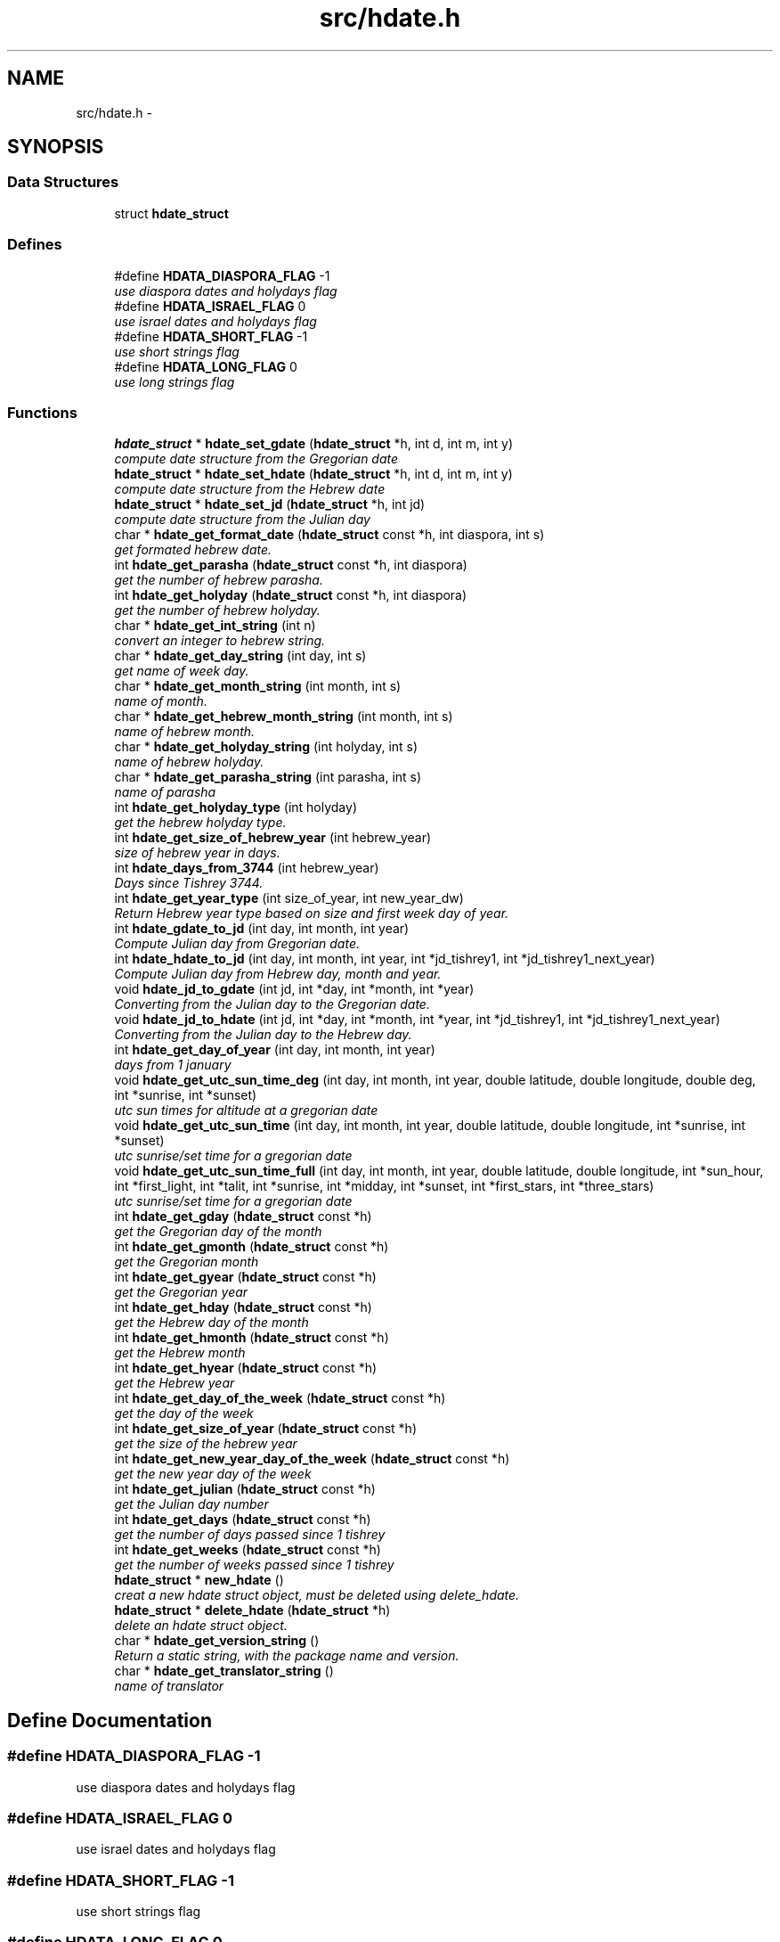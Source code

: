 .TH "src/hdate.h" 3 "4 Jan 2008" "Version 1.4" "libhdate C language" \" -*- nroff -*-
.ad l
.nh
.SH NAME
src/hdate.h \- 
.SH SYNOPSIS
.br
.PP
.SS "Data Structures"

.in +1c
.ti -1c
.RI "struct \fBhdate_struct\fP"
.br
.in -1c
.SS "Defines"

.in +1c
.ti -1c
.RI "#define \fBHDATA_DIASPORA_FLAG\fP   -1"
.br
.RI "\fIuse diaspora dates and holydays flag \fP"
.ti -1c
.RI "#define \fBHDATA_ISRAEL_FLAG\fP   0"
.br
.RI "\fIuse israel dates and holydays flag \fP"
.ti -1c
.RI "#define \fBHDATA_SHORT_FLAG\fP   -1"
.br
.RI "\fIuse short strings flag \fP"
.ti -1c
.RI "#define \fBHDATA_LONG_FLAG\fP   0"
.br
.RI "\fIuse long strings flag \fP"
.in -1c
.SS "Functions"

.in +1c
.ti -1c
.RI "\fBhdate_struct\fP * \fBhdate_set_gdate\fP (\fBhdate_struct\fP *h, int d, int m, int y)"
.br
.RI "\fIcompute date structure from the Gregorian date \fP"
.ti -1c
.RI "\fBhdate_struct\fP * \fBhdate_set_hdate\fP (\fBhdate_struct\fP *h, int d, int m, int y)"
.br
.RI "\fIcompute date structure from the Hebrew date \fP"
.ti -1c
.RI "\fBhdate_struct\fP * \fBhdate_set_jd\fP (\fBhdate_struct\fP *h, int jd)"
.br
.RI "\fIcompute date structure from the Julian day \fP"
.ti -1c
.RI "char * \fBhdate_get_format_date\fP (\fBhdate_struct\fP const *h, int diaspora, int s)"
.br
.RI "\fIget formated hebrew date. \fP"
.ti -1c
.RI "int \fBhdate_get_parasha\fP (\fBhdate_struct\fP const *h, int diaspora)"
.br
.RI "\fIget the number of hebrew parasha. \fP"
.ti -1c
.RI "int \fBhdate_get_holyday\fP (\fBhdate_struct\fP const *h, int diaspora)"
.br
.RI "\fIget the number of hebrew holyday. \fP"
.ti -1c
.RI "char * \fBhdate_get_int_string\fP (int n)"
.br
.RI "\fIconvert an integer to hebrew string. \fP"
.ti -1c
.RI "char * \fBhdate_get_day_string\fP (int day, int s)"
.br
.RI "\fIget name of week day. \fP"
.ti -1c
.RI "char * \fBhdate_get_month_string\fP (int month, int s)"
.br
.RI "\fIname of month. \fP"
.ti -1c
.RI "char * \fBhdate_get_hebrew_month_string\fP (int month, int s)"
.br
.RI "\fIname of hebrew month. \fP"
.ti -1c
.RI "char * \fBhdate_get_holyday_string\fP (int holyday, int s)"
.br
.RI "\fIname of hebrew holyday. \fP"
.ti -1c
.RI "char * \fBhdate_get_parasha_string\fP (int parasha, int s)"
.br
.RI "\fIname of parasha \fP"
.ti -1c
.RI "int \fBhdate_get_holyday_type\fP (int holyday)"
.br
.RI "\fIget the hebrew holyday type. \fP"
.ti -1c
.RI "int \fBhdate_get_size_of_hebrew_year\fP (int hebrew_year)"
.br
.RI "\fIsize of hebrew year in days. \fP"
.ti -1c
.RI "int \fBhdate_days_from_3744\fP (int hebrew_year)"
.br
.RI "\fIDays since Tishrey 3744. \fP"
.ti -1c
.RI "int \fBhdate_get_year_type\fP (int size_of_year, int new_year_dw)"
.br
.RI "\fIReturn Hebrew year type based on size and first week day of year. \fP"
.ti -1c
.RI "int \fBhdate_gdate_to_jd\fP (int day, int month, int year)"
.br
.RI "\fICompute Julian day from Gregorian date. \fP"
.ti -1c
.RI "int \fBhdate_hdate_to_jd\fP (int day, int month, int year, int *jd_tishrey1, int *jd_tishrey1_next_year)"
.br
.RI "\fICompute Julian day from Hebrew day, month and year. \fP"
.ti -1c
.RI "void \fBhdate_jd_to_gdate\fP (int jd, int *day, int *month, int *year)"
.br
.RI "\fIConverting from the Julian day to the Gregorian date. \fP"
.ti -1c
.RI "void \fBhdate_jd_to_hdate\fP (int jd, int *day, int *month, int *year, int *jd_tishrey1, int *jd_tishrey1_next_year)"
.br
.RI "\fIConverting from the Julian day to the Hebrew day. \fP"
.ti -1c
.RI "int \fBhdate_get_day_of_year\fP (int day, int month, int year)"
.br
.RI "\fIdays from 1 january \fP"
.ti -1c
.RI "void \fBhdate_get_utc_sun_time_deg\fP (int day, int month, int year, double latitude, double longitude, double deg, int *sunrise, int *sunset)"
.br
.RI "\fIutc sun times for altitude at a gregorian date \fP"
.ti -1c
.RI "void \fBhdate_get_utc_sun_time\fP (int day, int month, int year, double latitude, double longitude, int *sunrise, int *sunset)"
.br
.RI "\fIutc sunrise/set time for a gregorian date \fP"
.ti -1c
.RI "void \fBhdate_get_utc_sun_time_full\fP (int day, int month, int year, double latitude, double longitude, int *sun_hour, int *first_light, int *talit, int *sunrise, int *midday, int *sunset, int *first_stars, int *three_stars)"
.br
.RI "\fIutc sunrise/set time for a gregorian date \fP"
.ti -1c
.RI "int \fBhdate_get_gday\fP (\fBhdate_struct\fP const *h)"
.br
.RI "\fIget the Gregorian day of the month \fP"
.ti -1c
.RI "int \fBhdate_get_gmonth\fP (\fBhdate_struct\fP const *h)"
.br
.RI "\fIget the Gregorian month \fP"
.ti -1c
.RI "int \fBhdate_get_gyear\fP (\fBhdate_struct\fP const *h)"
.br
.RI "\fIget the Gregorian year \fP"
.ti -1c
.RI "int \fBhdate_get_hday\fP (\fBhdate_struct\fP const *h)"
.br
.RI "\fIget the Hebrew day of the month \fP"
.ti -1c
.RI "int \fBhdate_get_hmonth\fP (\fBhdate_struct\fP const *h)"
.br
.RI "\fIget the Hebrew month \fP"
.ti -1c
.RI "int \fBhdate_get_hyear\fP (\fBhdate_struct\fP const *h)"
.br
.RI "\fIget the Hebrew year \fP"
.ti -1c
.RI "int \fBhdate_get_day_of_the_week\fP (\fBhdate_struct\fP const *h)"
.br
.RI "\fIget the day of the week \fP"
.ti -1c
.RI "int \fBhdate_get_size_of_year\fP (\fBhdate_struct\fP const *h)"
.br
.RI "\fIget the size of the hebrew year \fP"
.ti -1c
.RI "int \fBhdate_get_new_year_day_of_the_week\fP (\fBhdate_struct\fP const *h)"
.br
.RI "\fIget the new year day of the week \fP"
.ti -1c
.RI "int \fBhdate_get_julian\fP (\fBhdate_struct\fP const *h)"
.br
.RI "\fIget the Julian day number \fP"
.ti -1c
.RI "int \fBhdate_get_days\fP (\fBhdate_struct\fP const *h)"
.br
.RI "\fIget the number of days passed since 1 tishrey \fP"
.ti -1c
.RI "int \fBhdate_get_weeks\fP (\fBhdate_struct\fP const *h)"
.br
.RI "\fIget the number of weeks passed since 1 tishrey \fP"
.ti -1c
.RI "\fBhdate_struct\fP * \fBnew_hdate\fP ()"
.br
.RI "\fIcreat a new hdate struct object, must be deleted using delete_hdate. \fP"
.ti -1c
.RI "\fBhdate_struct\fP * \fBdelete_hdate\fP (\fBhdate_struct\fP *h)"
.br
.RI "\fIdelete an hdate struct object. \fP"
.ti -1c
.RI "char * \fBhdate_get_version_string\fP ()"
.br
.RI "\fIReturn a static string, with the package name and version. \fP"
.ti -1c
.RI "char * \fBhdate_get_translator_string\fP ()"
.br
.RI "\fIname of translator \fP"
.in -1c
.SH "Define Documentation"
.PP 
.SS "#define HDATA_DIASPORA_FLAG   -1"
.PP
use diaspora dates and holydays flag 
.PP
.SS "#define HDATA_ISRAEL_FLAG   0"
.PP
use israel dates and holydays flag 
.PP
.SS "#define HDATA_SHORT_FLAG   -1"
.PP
use short strings flag 
.PP
.SS "#define HDATA_LONG_FLAG   0"
.PP
use long strings flag 
.PP
.SH "Function Documentation"
.PP 
.SS "\fBhdate_struct\fP* hdate_set_gdate (\fBhdate_struct\fP * h, int d, int m, int y)"
.PP
compute date structure from the Gregorian date 
.PP
\fBParameters:\fP
.RS 4
\fIh\fP pointer this hdate struct. 
.br
\fId\fP Day of month 1..31 
.br
\fIm\fP Month 1..12 if m or d is 0 return current date. 
.br
\fIy\fP Year in 4 digits e.g. 2001 
.RE
.PP
\fBReturns:\fP
.RS 4
pointer to this hdate struct 
.RE
.PP

.SS "\fBhdate_struct\fP* hdate_set_hdate (\fBhdate_struct\fP * h, int d, int m, int y)"
.PP
compute date structure from the Hebrew date 
.PP
\fBParameters:\fP
.RS 4
\fIh\fP pointer this hdate struct. 
.br
\fId\fP Day of month 1..31 
.br
\fIm\fP Month 1..14 ,(13 - Adar 1, 14 - Adar 2) if m or d is 0 return current date. 
.br
\fIy\fP Year in 4 digits e.g. 5731 
.RE
.PP
\fBReturns:\fP
.RS 4
pointer to this hdate struct 
.RE
.PP

.SS "\fBhdate_struct\fP* hdate_set_jd (\fBhdate_struct\fP * h, int jd)"
.PP
compute date structure from the Julian day 
.PP
\fBParameters:\fP
.RS 4
\fIh\fP pointer this hdate struct. 
.br
\fIjd\fP the julian day number. 
.RE
.PP
\fBReturns:\fP
.RS 4
pointer to this hdate struct 
.RE
.PP

.SS "char* hdate_get_format_date (\fBhdate_struct\fP const * h, int diaspora, int s)"
.PP
get formated hebrew date. 
.PP
return the short ( e.g. '1 Tishrey' ) or long (e.g. 'Tuesday 18 Tishrey 5763 Hol hamoed Sukot' ) formated date.
.PP
\fBParameters:\fP
.RS 4
\fIh\fP pointer this hdate struct. 
.br
\fIdiaspora\fP if true give diaspora holydays. 
.br
\fIs\fP short flag. 
.RE
.PP
\fBReturns:\fP
.RS 4
a static string of foramted date 
.RE
.PP

.SS "int hdate_get_parasha (\fBhdate_struct\fP const * h, int diaspora)"
.PP
get the number of hebrew parasha. 
.PP
\fBParameters:\fP
.RS 4
\fIh\fP pointer this hdate struct. 
.br
\fIdiaspora\fP if true give diaspora readings 
.RE
.PP
\fBReturns:\fP
.RS 4
the number of parasha 1. Bereshit etc.. (55 trow 61 are joined strings e.g. Vayakhel Pekudei) 
.RE
.PP

.SS "int hdate_get_holyday (\fBhdate_struct\fP const * h, int diaspora)"
.PP
get the number of hebrew holyday. 
.PP
\fBParameters:\fP
.RS 4
\fIh\fP pointer this hdate struct. 
.br
\fIdiaspora\fP if true give diaspora holydays 
.RE
.PP
\fBReturns:\fP
.RS 4
the number of holyday. 
.RE
.PP

.SS "char* hdate_get_int_string (int n)"
.PP
convert an integer to hebrew string. 
.PP
\fBParameters:\fP
.RS 4
\fIn\fP The int to convert 
.RE
.PP
\fBReturns:\fP
.RS 4
a static string of the hebrew number UTF-8 (logical) 
.RE
.PP
\fBAttention:\fP
.RS 4
( 0 < n < 10000) 
.RE
.PP

.SS "char* hdate_get_day_string (int day, int s)"
.PP
get name of week day. 
.PP
\fBParameters:\fP
.RS 4
\fIday\fP The number of the day 1..7 (1 - sun). 
.br
\fIs\fP short flag true - returns a short string: sun, false returns: sunday. 
.RE
.PP
\fBReturns:\fP
.RS 4
a static string of the day of the week 
.RE
.PP

.SS "char* hdate_get_month_string (int month, int s)"
.PP
name of month. 
.PP
\fBParameters:\fP
.RS 4
\fImonth\fP the number of the month 1..12 (1 - jan). 
.br
\fIs\fP short flag. 
.RE
.PP
\fBReturns:\fP
.RS 4
a static string of month name 
.RE
.PP

.SS "char* hdate_get_hebrew_month_string (int month, int s)"
.PP
name of hebrew month. 
.PP
\fBParameters:\fP
.RS 4
\fImonth\fP the number of the month 1..14 (1 - tishre, 13 - adar 1, 14 - adar 2). 
.br
\fIs\fP short flag. 
.RE
.PP
\fBReturns:\fP
.RS 4
a static string of month name 
.RE
.PP

.SS "char* hdate_get_holyday_string (int holyday, int s)"
.PP
name of hebrew holyday. 
.PP
\fBParameters:\fP
.RS 4
\fIholyday\fP the holyday number. 
.br
\fIs\fP short flag. 
.RE
.PP
\fBReturns:\fP
.RS 4
a static string of holyday name 
.RE
.PP

.SS "char* hdate_get_parasha_string (int parasha, int s)"
.PP
name of parasha 
.PP
\fBParameters:\fP
.RS 4
\fIparasha\fP the number of parasha 1-Bereshit (55 trow 61 are joined strings e.g. Vayakhel Pekudei) 
.br
\fIs\fP short flag. 
.RE
.PP
\fBReturns:\fP
.RS 4
a static string of parasha name 
.RE
.PP

.SS "int hdate_get_holyday_type (int holyday)"
.PP
get the hebrew holyday type. 
.PP
\fBParameters:\fP
.RS 4
\fIholyday\fP the holyday number. 
.RE
.PP
\fBReturns:\fP
.RS 4
the number of holyday type. 
.RE
.PP

.SS "int hdate_get_size_of_hebrew_year (int hebrew_year)"
.PP
size of hebrew year in days. 
.PP
\fBParameters:\fP
.RS 4
\fIhebrew_year\fP the hebrew year. 
.RE
.PP
\fBReturns:\fP
.RS 4
size of Hebrew year 
.RE
.PP

.SS "int hdate_days_from_3744 (int hebrew_year)"
.PP
Days since Tishrey 3744. 
.PP
\fBAuthor:\fP
.RS 4
Amos Shapir 1984 (rev. 1985, 1992) Yaacov Zamir 2003-2005
.RE
.PP
\fBParameters:\fP
.RS 4
\fIhebrew_year\fP The Hebrew year 
.RE
.PP
\fBReturns:\fP
.RS 4
Number of days since 3,1,3744 
.RE
.PP

.SS "int hdate_get_year_type (int size_of_year, int new_year_dw)"
.PP
Return Hebrew year type based on size and first week day of year. 
.PP
\fBParameters:\fP
.RS 4
\fIsize_of_year\fP Length of year in days 
.br
\fInew_year_dw\fP First week day of year 
.RE
.PP
\fBReturns:\fP
.RS 4
the number for year type (1..14) 
.RE
.PP

.SS "int hdate_gdate_to_jd (int day, int month, int year)"
.PP
Compute Julian day from Gregorian date. 
.PP
\fBAuthor:\fP
.RS 4
Yaacov Zamir (algorithm from Henry F. Fliegel and Thomas C. Van Flandern ,1968)
.RE
.PP
\fBParameters:\fP
.RS 4
\fIday\fP Day of month 1..31 
.br
\fImonth\fP Month 1..12 
.br
\fIyear\fP Year in 4 digits e.g. 2001 
.RE
.PP
\fBReturns:\fP
.RS 4
the julian day number 
.RE
.PP

.SS "int hdate_hdate_to_jd (int day, int month, int year, int * jd_tishrey1, int * jd_tishrey1_next_year)"
.PP
Compute Julian day from Hebrew day, month and year. 
.PP
\fBAuthor:\fP
.RS 4
Amos Shapir 1984 (rev. 1985, 1992) Yaacov Zamir 2003-2005
.RE
.PP
\fBParameters:\fP
.RS 4
\fIday\fP Day of month 1..31 
.br
\fImonth\fP Month 1..14 (13 - Adar 1, 14 - Adar 2) 
.br
\fIyear\fP Hebrew year in 4 digits e.g. 5753 
.br
\fIjd_tishrey1\fP return the julian number of 1 Tishrey this year 
.br
\fIjd_tishrey1_next_year\fP return the julian number of 1 Tishrey next year 
.RE
.PP
\fBReturns:\fP
.RS 4
the julian day number 
.RE
.PP

.SS "void hdate_jd_to_gdate (int jd, int * day, int * month, int * year)"
.PP
Converting from the Julian day to the Gregorian date. 
.PP
\fBAuthor:\fP
.RS 4
Yaacov Zamir (Algorithm, Henry F. Fliegel and Thomas C. Van Flandern ,1968)
.RE
.PP
\fBParameters:\fP
.RS 4
\fIjd\fP Julian day 
.br
\fIday\fP return Day of month 1..31 
.br
\fImonth\fP return Month 1..12 
.br
\fIyear\fP return Year in 4 digits e.g. 2001 
.RE
.PP

.SS "void hdate_jd_to_hdate (int jd, int * day, int * month, int * year, int * jd_tishrey1, int * jd_tishrey1_next_year)"
.PP
Converting from the Julian day to the Hebrew day. 
.PP
\fBAuthor:\fP
.RS 4
Yaacov Zamir 2005
.RE
.PP
\fBParameters:\fP
.RS 4
\fIjd\fP Julian day 
.br
\fIday\fP return Day of month 1..31 
.br
\fImonth\fP return Month 1..14 (13 - Adar 1, 14 - Adar 2) 
.br
\fIyear\fP return Year in 4 digits e.g. 2001 
.br
\fIjd_tishrey1\fP return the julian number of 1 Tishrey this year 
.br
\fIjd_tishrey1_next_year\fP return the julian number of 1 Tishrey next year 
.RE
.PP

.SS "int hdate_get_day_of_year (int day, int month, int year)"
.PP
days from 1 january 
.PP
\fBParameters:\fP
.RS 4
\fIday\fP this day of month 
.br
\fImonth\fP this month 
.br
\fIyear\fP this year 
.RE
.PP
\fBReturns:\fP
.RS 4
the days from 1 jan 
.RE
.PP

.SS "void hdate_get_utc_sun_time_deg (int day, int month, int year, double latitude, double longitude, double deg, int * sunrise, int * sunset)"
.PP
utc sun times for altitude at a gregorian date 
.PP
day this day of month  month this month  year this year  longitude longitude to use in calculations  latitude latitude to use in calculations  deg degrees of sun's altitude (0 - Zenith .. 90 - Horizon)  sunrise return the utc sunrise in minutes  sunset return the utc sunset in minutes 
.SS "void hdate_get_utc_sun_time (int day, int month, int year, double latitude, double longitude, int * sunrise, int * sunset)"
.PP
utc sunrise/set time for a gregorian date 
.PP
\fBParameters:\fP
.RS 4
\fIday\fP this day of month 
.br
\fImonth\fP this month 
.br
\fIyear\fP this year 
.br
\fIlongitude\fP longitude to use in calculations degrees, negative values are east 
.br
\fIlatitude\fP latitude to use in calculations degrees, negative values are south 
.br
\fIsunrise\fP return the utc sunrise in minutes after midnight (00:00) 
.br
\fIsunset\fP return the utc sunset in minutes after midnight (00:00) 
.RE
.PP

.SS "void hdate_get_utc_sun_time_full (int day, int month, int year, double latitude, double longitude, int * sun_hour, int * first_light, int * talit, int * sunrise, int * midday, int * sunset, int * first_stars, int * three_stars)"
.PP
utc sunrise/set time for a gregorian date 
.PP
day this day of month  month this month  year this year  longitude longitude to use in calculations  latitude latitude to use in calculations  sun_hour return the length of shaa zaminit in minutes  first_light return the utc alut ha-shachar in minutes  talit return the utc tphilin and talit in minutes  sunrise return the utc sunrise in minutes  midday return the utc midday in minutes  sunset return the utc sunset in minutes  first_stars return the utc tzeit hacochavim in minutes  three_stars return the utc shlosha cochavim in minutes 
.SS "int hdate_get_gday (\fBhdate_struct\fP const * h)"
.PP
get the Gregorian day of the month 
.PP
\fBParameters:\fP
.RS 4
\fIh\fP pointer this hdate struct. 
.RE
.PP
\fBReturns:\fP
.RS 4
the Gregorian day of the month, 1..31. 
.RE
.PP

.SS "int hdate_get_gmonth (\fBhdate_struct\fP const * h)"
.PP
get the Gregorian month 
.PP
\fBParameters:\fP
.RS 4
\fIh\fP pointer this hdate struct. 
.RE
.PP
\fBReturns:\fP
.RS 4
the Gregorian month, jan = 1. 
.RE
.PP

.SS "int hdate_get_gyear (\fBhdate_struct\fP const * h)"
.PP
get the Gregorian year 
.PP
\fBParameters:\fP
.RS 4
\fIh\fP pointer this hdate struct. 
.RE
.PP
\fBReturns:\fP
.RS 4
the Gregorian year. 
.RE
.PP

.SS "int hdate_get_hday (\fBhdate_struct\fP const * h)"
.PP
get the Hebrew day of the month 
.PP
\fBParameters:\fP
.RS 4
\fIh\fP pointer this hdate struct. 
.RE
.PP
\fBReturns:\fP
.RS 4
the Hebrew day of the month, 1..30. 
.RE
.PP

.SS "int hdate_get_hmonth (\fBhdate_struct\fP const * h)"
.PP
get the Hebrew month 
.PP
\fBParameters:\fP
.RS 4
\fIh\fP pointer this hdate struct. 
.RE
.PP
\fBReturns:\fP
.RS 4
the Hebrew month, Tishery = 1 .. Adar I =13, Adar II = 14. 
.RE
.PP

.SS "int hdate_get_hyear (\fBhdate_struct\fP const * h)"
.PP
get the Hebrew year 
.PP
\fBParameters:\fP
.RS 4
\fIh\fP pointer this hdate struct. 
.RE
.PP
\fBReturns:\fP
.RS 4
the Hebrew year. 
.RE
.PP

.SS "int hdate_get_day_of_the_week (\fBhdate_struct\fP const * h)"
.PP
get the day of the week 
.PP
\fBParameters:\fP
.RS 4
\fIh\fP pointer this hdate struct. 
.RE
.PP
\fBReturns:\fP
.RS 4
the the day of the week. 
.RE
.PP

.SS "int hdate_get_size_of_year (\fBhdate_struct\fP const * h)"
.PP
get the size of the hebrew year 
.PP
\fBParameters:\fP
.RS 4
\fIh\fP pointer this hdate struct. 
.RE
.PP
\fBReturns:\fP
.RS 4
the the size of the hebrew year. 
.RE
.PP

.SS "int hdate_get_new_year_day_of_the_week (\fBhdate_struct\fP const * h)"
.PP
get the new year day of the week 
.PP
\fBParameters:\fP
.RS 4
\fIh\fP pointer this hdate struct. 
.RE
.PP
\fBReturns:\fP
.RS 4
the the new year day of the week. 
.RE
.PP

.SS "int hdate_get_julian (\fBhdate_struct\fP const * h)"
.PP
get the Julian day number 
.PP
\fBParameters:\fP
.RS 4
\fIh\fP pointer this hdate struct. 
.RE
.PP
\fBReturns:\fP
.RS 4
the Julian day number. 
.RE
.PP

.SS "int hdate_get_days (\fBhdate_struct\fP const * h)"
.PP
get the number of days passed since 1 tishrey 
.PP
\fBParameters:\fP
.RS 4
\fIh\fP pointer this hdate struct. 
.RE
.PP
\fBReturns:\fP
.RS 4
the number of days passed since 1 tishrey. 
.RE
.PP

.SS "int hdate_get_weeks (\fBhdate_struct\fP const * h)"
.PP
get the number of weeks passed since 1 tishrey 
.PP
\fBParameters:\fP
.RS 4
\fIh\fP pointer this hdate struct. 
.RE
.PP
\fBReturns:\fP
.RS 4
the number of weeks passed since 1 tishrey. 
.RE
.PP

.SS "\fBhdate_struct\fP* new_hdate ()"
.PP
creat a new hdate struct object, must be deleted using delete_hdate. 
.PP
\fBReturns:\fP
.RS 4
a new hdate object 
.RE
.PP

.SS "\fBhdate_struct\fP* delete_hdate (\fBhdate_struct\fP * h)"
.PP
delete an hdate struct object. 
.PP
\fBParameters:\fP
.RS 4
\fIh\fP pointer this hdate struct. 
.RE
.PP

.SS "char* hdate_get_version_string ()"
.PP
Return a static string, with the package name and version. 
.PP
\fBReturns:\fP
.RS 4
a static string, with the package name and version 
.RE
.PP

.SS "char* hdate_get_translator_string ()"
.PP
name of translator 
.PP
\fBReturns:\fP
.RS 4
a static string with name of translator, or NULL if none. 
.RE
.PP

.SH "Author"
.PP 
Generated automatically by Doxygen for libhdate C language from the source code.
